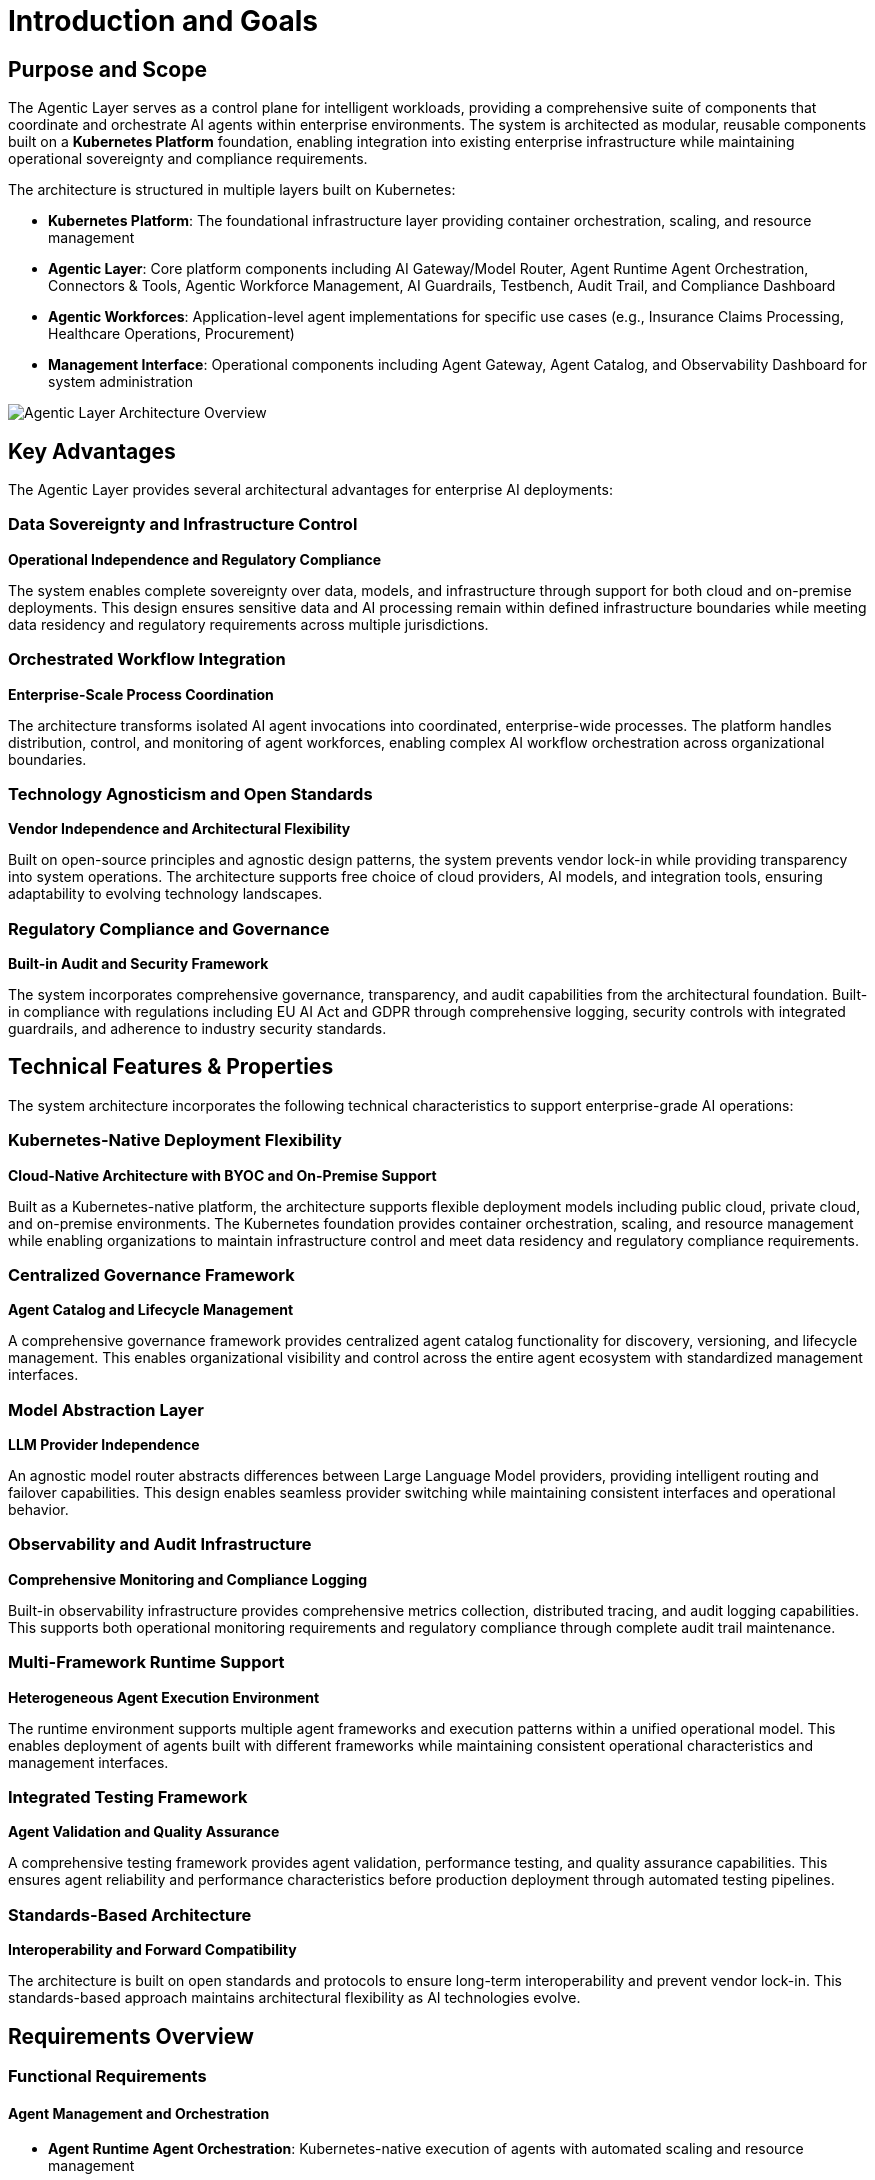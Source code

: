 = Introduction and Goals

== Purpose and Scope

The Agentic Layer serves as a control plane for intelligent workloads, providing a comprehensive suite of components that coordinate and orchestrate AI agents within enterprise environments. The system is architected as modular, reusable components built on a **Kubernetes Platform** foundation, enabling integration into existing enterprise infrastructure while maintaining operational sovereignty and compliance requirements.

The architecture is structured in multiple layers built on Kubernetes:

* **Kubernetes Platform**: The foundational infrastructure layer providing container orchestration, scaling, and resource management
* **Agentic Layer**: Core platform components including AI Gateway/Model Router, Agent Runtime Agent Orchestration, Connectors & Tools, Agentic Workforce Management, AI Guardrails, Testbench, Audit Trail, and Compliance Dashboard
* **Agentic Workforces**: Application-level agent implementations for specific use cases (e.g., Insurance Claims Processing, Healthcare Operations, Procurement)
* **Management Interface**: Operational components including Agent Gateway, Agent Catalog, and Observability Dashboard for system administration

image::agentic-layer.jpg[Agentic Layer Architecture Overview,align=center]

== Key Advantages

The Agentic Layer provides several architectural advantages for enterprise AI deployments:

=== Data Sovereignty and Infrastructure Control
**Operational Independence and Regulatory Compliance**

The system enables complete sovereignty over data, models, and infrastructure through support for both cloud and on-premise deployments. This design ensures sensitive data and AI processing remain within defined infrastructure boundaries while meeting data residency and regulatory requirements across multiple jurisdictions.

=== Orchestrated Workflow Integration
**Enterprise-Scale Process Coordination**

The architecture transforms isolated AI agent invocations into coordinated, enterprise-wide processes. The platform handles distribution, control, and monitoring of agent workforces, enabling complex AI workflow orchestration across organizational boundaries.

=== Technology Agnosticism and Open Standards
**Vendor Independence and Architectural Flexibility**

Built on open-source principles and agnostic design patterns, the system prevents vendor lock-in while providing transparency into system operations. The architecture supports free choice of cloud providers, AI models, and integration tools, ensuring adaptability to evolving technology landscapes.

=== Regulatory Compliance and Governance
**Built-in Audit and Security Framework**

The system incorporates comprehensive governance, transparency, and audit capabilities from the architectural foundation. Built-in compliance with regulations including EU AI Act and GDPR through comprehensive logging, security controls with integrated guardrails, and adherence to industry security standards.

== Technical Features & Properties

The system architecture incorporates the following technical characteristics to support enterprise-grade AI operations:

=== Kubernetes-Native Deployment Flexibility
**Cloud-Native Architecture with BYOC and On-Premise Support**

Built as a Kubernetes-native platform, the architecture supports flexible deployment models including public cloud, private cloud, and on-premise environments. The Kubernetes foundation provides container orchestration, scaling, and resource management while enabling organizations to maintain infrastructure control and meet data residency and regulatory compliance requirements.

=== Centralized Governance Framework
**Agent Catalog and Lifecycle Management**

A comprehensive governance framework provides centralized agent catalog functionality for discovery, versioning, and lifecycle management. This enables organizational visibility and control across the entire agent ecosystem with standardized management interfaces.

=== Model Abstraction Layer
**LLM Provider Independence**

An agnostic model router abstracts differences between Large Language Model providers, providing intelligent routing and failover capabilities. This design enables seamless provider switching while maintaining consistent interfaces and operational behavior.

=== Observability and Audit Infrastructure
**Comprehensive Monitoring and Compliance Logging**

Built-in observability infrastructure provides comprehensive metrics collection, distributed tracing, and audit logging capabilities. This supports both operational monitoring requirements and regulatory compliance through complete audit trail maintenance.

=== Multi-Framework Runtime Support
**Heterogeneous Agent Execution Environment**

The runtime environment supports multiple agent frameworks and execution patterns within a unified operational model. This enables deployment of agents built with different frameworks while maintaining consistent operational characteristics and management interfaces.

=== Integrated Testing Framework
**Agent Validation and Quality Assurance**

A comprehensive testing framework provides agent validation, performance testing, and quality assurance capabilities. This ensures agent reliability and performance characteristics before production deployment through automated testing pipelines.

=== Standards-Based Architecture
**Interoperability and Forward Compatibility**

The architecture is built on open standards and protocols to ensure long-term interoperability and prevent vendor lock-in. This standards-based approach maintains architectural flexibility as AI technologies evolve.

== Requirements Overview

=== Functional Requirements

==== Agent Management and Orchestration
* **Agent Runtime Agent Orchestration**: Kubernetes-native execution of agents with automated scaling and resource management
* **Agent Catalog**: Centralized discovery, versioning, and lifecycle management of agent instances
* **Agentic Workforce Management**: Coordinate complex AI workflows across organizational boundaries
* **Agent Gateway**: Handle routing and load distribution for concurrent agent requests

==== Model and Provider Integration
* **AI Gateway / Model Router**: Unified interface with intelligent routing across multiple LLM providers
* **Connectors & Tools**: Seamless integration with external systems and AI service providers
* **Provider Agnostic Operations**: Abstract differences between AI service providers while maintaining operational consistency

==== Governance and Compliance
* **Audit Trail**: Generate complete audit trails for regulatory compliance and operational monitoring
* **AI Guardrails**: Integrated content filtering, safety checks, and access management systems
* **Compliance Dashboard**: Built-in monitoring for EU AI Act, GDPR, and industry-specific standards
* **Testbench**: Agent validation, performance testing, and reliability verification capabilities

==== Deployment and Operations
* **Kubernetes-Native Deployment**: Cloud-native support for BYOC, public cloud, private cloud, and on-premise environments
* **Observability Dashboard**: Comprehensive metrics collection, distributed tracing, and operational monitoring
* **Dynamic Configuration**: Environment-specific configuration management with Kubernetes-native runtime updates
* **Standards-Based Integration**: Open standards and protocols for enterprise system interoperability
